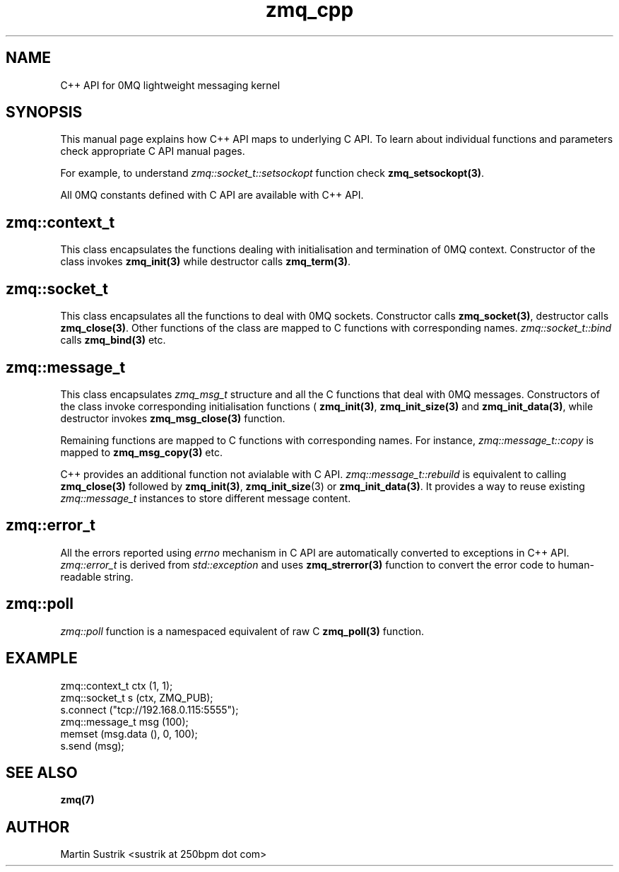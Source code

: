 .TH zmq_cpp 7 "" "(c)2007-2009 FastMQ Inc." "0MQ User Manuals"
.SH NAME
C++ API for 0MQ lightweight messaging kernel
.SH SYNOPSIS

This manual page explains how C++ API maps to underlying C API. To learn about
individual functions and parameters check appropriate C API manual
pages.

For example, to understand
.IR zmq::socket_t::setsockopt
function check
.BR zmq_setsockopt(3) .

All 0MQ constants defined with C API are available with C++ API.

.SH zmq::context_t

This class encapsulates the functions dealing with initialisation and
termination of 0MQ context. Constructor of the class invokes
.BR zmq_init(3)
while destructor calls
.BR zmq_term(3) .

.SH zmq::socket_t

This class encapsulates all the functions to deal with 0MQ sockets. Constructor
calls
.BR zmq_socket(3) ,
destructor calls
.BR zmq_close(3) .
Other functions of the class are mapped to C functions with corresponding names.
.IR zmq::socket_t::bind
calls
.BR zmq_bind(3)
etc.

.SH zmq::message_t

This class encapsulates 
.IR zmq_msg_t
structure and all the C functions that deal with 0MQ messages.
Constructors of the class invoke corresponding initialisation functions (
.BR zmq_init(3) ,
.BR zmq_init_size(3)
and
.BR zmq_init_data(3) ,
while destructor invokes
.BR zmq_msg_close(3)
function.

Remaining functions are mapped to C functions with corresponding names.
For instance,
.IR zmq::message_t::copy
is mapped to
.BR zmq_msg_copy(3)
etc.

C++ provides an additional function not avialable with C API.
.IR zmq::message_t::rebuild
is equivalent to calling
.BR zmq_close(3)
followed by
.BR zmq_init(3) ,
.BR zmq_init_size (3)
or
.BR zmq_init_data(3) .
It provides a way to reuse existing
.IR zmq::message_t
instances to store different message content.

.SH zmq::error_t

All the errors reported using
.IR errno
mechanism in C API are automatically converted to exceptions in C++ API.
.IR zmq::error_t
is derived from
.IR std::exception
and uses
.BR zmq_strerror(3)
function to convert the error code to human-readable string.

.SH zmq::poll

.IR zmq::poll
function is a namespaced equivalent of raw C
.BR zmq_poll(3)
function.

.SH EXAMPLE
.nf
zmq::context_t ctx (1, 1);
zmq::socket_t s (ctx, ZMQ_PUB);
s.connect ("tcp://192.168.0.115:5555");
zmq::message_t msg (100);
memset (msg.data (), 0, 100);
s.send (msg);
.fi
.SH "SEE ALSO"
.BR zmq(7)
.SH AUTHOR
Martin Sustrik <sustrik at 250bpm dot com>
